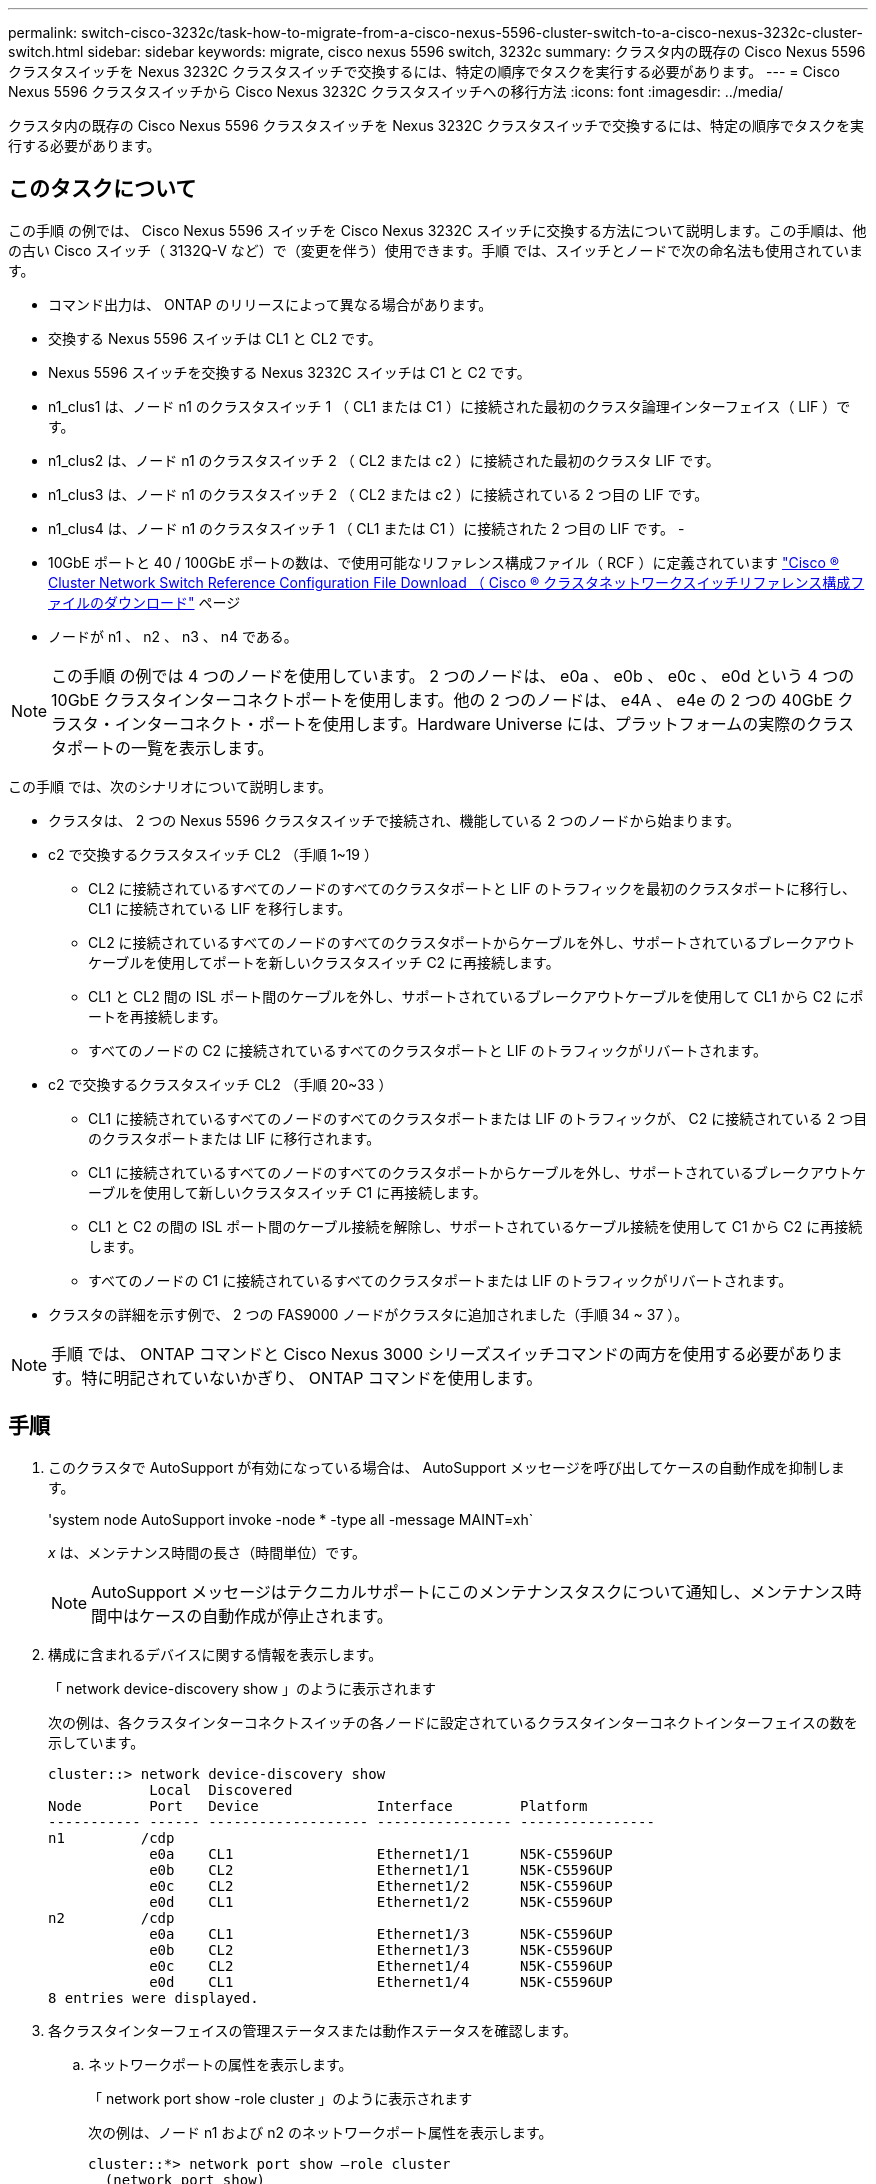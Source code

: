 ---
permalink: switch-cisco-3232c/task-how-to-migrate-from-a-cisco-nexus-5596-cluster-switch-to-a-cisco-nexus-3232c-cluster-switch.html 
sidebar: sidebar 
keywords: migrate, cisco nexus 5596 switch, 3232c 
summary: クラスタ内の既存の Cisco Nexus 5596 クラスタスイッチを Nexus 3232C クラスタスイッチで交換するには、特定の順序でタスクを実行する必要があります。 
---
= Cisco Nexus 5596 クラスタスイッチから Cisco Nexus 3232C クラスタスイッチへの移行方法
:icons: font
:imagesdir: ../media/


[role="lead"]
クラスタ内の既存の Cisco Nexus 5596 クラスタスイッチを Nexus 3232C クラスタスイッチで交換するには、特定の順序でタスクを実行する必要があります。



== このタスクについて

この手順 の例では、 Cisco Nexus 5596 スイッチを Cisco Nexus 3232C スイッチに交換する方法について説明します。この手順は、他の古い Cisco スイッチ（ 3132Q-V など）で（変更を伴う）使用できます。手順 では、スイッチとノードで次の命名法も使用されています。

* コマンド出力は、 ONTAP のリリースによって異なる場合があります。
* 交換する Nexus 5596 スイッチは CL1 と CL2 です。
* Nexus 5596 スイッチを交換する Nexus 3232C スイッチは C1 と C2 です。
* n1_clus1 は、ノード n1 のクラスタスイッチ 1 （ CL1 または C1 ）に接続された最初のクラスタ論理インターフェイス（ LIF ）です。
* n1_clus2 は、ノード n1 のクラスタスイッチ 2 （ CL2 または c2 ）に接続された最初のクラスタ LIF です。
* n1_clus3 は、ノード n1 のクラスタスイッチ 2 （ CL2 または c2 ）に接続されている 2 つ目の LIF です。
* n1_clus4 は、ノード n1 のクラスタスイッチ 1 （ CL1 または C1 ）に接続された 2 つ目の LIF です。 -
* 10GbE ポートと 40 / 100GbE ポートの数は、で使用可能なリファレンス構成ファイル（ RCF ）に定義されています https://mysupport.netapp.com/NOW/download/software/sanswitch/fcp/Cisco/netapp_cnmn/download.shtml["Cisco ® Cluster Network Switch Reference Configuration File Download （ Cisco ® クラスタネットワークスイッチリファレンス構成ファイルのダウンロード"^] ページ
* ノードが n1 、 n2 、 n3 、 n4 である。


[NOTE]
====
この手順 の例では 4 つのノードを使用しています。 2 つのノードは、 e0a 、 e0b 、 e0c 、 e0d という 4 つの 10GbE クラスタインターコネクトポートを使用します。他の 2 つのノードは、 e4A 、 e4e の 2 つの 40GbE クラスタ・インターコネクト・ポートを使用します。Hardware Universe には、プラットフォームの実際のクラスタポートの一覧を表示します。

====
この手順 では、次のシナリオについて説明します。

* クラスタは、 2 つの Nexus 5596 クラスタスイッチで接続され、機能している 2 つのノードから始まります。
* c2 で交換するクラスタスイッチ CL2 （手順 1~19 ）
+
** CL2 に接続されているすべてのノードのすべてのクラスタポートと LIF のトラフィックを最初のクラスタポートに移行し、 CL1 に接続されている LIF を移行します。
** CL2 に接続されているすべてのノードのすべてのクラスタポートからケーブルを外し、サポートされているブレークアウトケーブルを使用してポートを新しいクラスタスイッチ C2 に再接続します。
** CL1 と CL2 間の ISL ポート間のケーブルを外し、サポートされているブレークアウトケーブルを使用して CL1 から C2 にポートを再接続します。
** すべてのノードの C2 に接続されているすべてのクラスタポートと LIF のトラフィックがリバートされます。


* c2 で交換するクラスタスイッチ CL2 （手順 20~33 ）
+
** CL1 に接続されているすべてのノードのすべてのクラスタポートまたは LIF のトラフィックが、 C2 に接続されている 2 つ目のクラスタポートまたは LIF に移行されます。
** CL1 に接続されているすべてのノードのすべてのクラスタポートからケーブルを外し、サポートされているブレークアウトケーブルを使用して新しいクラスタスイッチ C1 に再接続します。
** CL1 と C2 の間の ISL ポート間のケーブル接続を解除し、サポートされているケーブル接続を使用して C1 から C2 に再接続します。
** すべてのノードの C1 に接続されているすべてのクラスタポートまたは LIF のトラフィックがリバートされます。


* クラスタの詳細を示す例で、 2 つの FAS9000 ノードがクラスタに追加されました（手順 34 ~ 37 ）。


[NOTE]
====
手順 では、 ONTAP コマンドと Cisco Nexus 3000 シリーズスイッチコマンドの両方を使用する必要があります。特に明記されていないかぎり、 ONTAP コマンドを使用します。

====


== 手順

. このクラスタで AutoSupport が有効になっている場合は、 AutoSupport メッセージを呼び出してケースの自動作成を抑制します。
+
'system node AutoSupport invoke -node * -type all -message MAINT=xh`

+
_x_ は、メンテナンス時間の長さ（時間単位）です。

+
[NOTE]
====
AutoSupport メッセージはテクニカルサポートにこのメンテナンスタスクについて通知し、メンテナンス時間中はケースの自動作成が停止されます。

====
. 構成に含まれるデバイスに関する情報を表示します。
+
「 network device-discovery show 」のように表示されます

+
次の例は、各クラスタインターコネクトスイッチの各ノードに設定されているクラスタインターコネクトインターフェイスの数を示しています。

+
[listing]
----
cluster::> network device-discovery show
            Local  Discovered
Node        Port   Device              Interface        Platform
----------- ------ ------------------- ---------------- ----------------
n1         /cdp
            e0a    CL1                 Ethernet1/1      N5K-C5596UP
            e0b    CL2                 Ethernet1/1      N5K-C5596UP
            e0c    CL2                 Ethernet1/2      N5K-C5596UP
            e0d    CL1                 Ethernet1/2      N5K-C5596UP
n2         /cdp
            e0a    CL1                 Ethernet1/3      N5K-C5596UP
            e0b    CL2                 Ethernet1/3      N5K-C5596UP
            e0c    CL2                 Ethernet1/4      N5K-C5596UP
            e0d    CL1                 Ethernet1/4      N5K-C5596UP
8 entries were displayed.
----
. 各クラスタインターフェイスの管理ステータスまたは動作ステータスを確認します。
+
.. ネットワークポートの属性を表示します。
+
「 network port show -role cluster 」のように表示されます

+
次の例は、ノード n1 および n2 のネットワークポート属性を表示します。

+
[listing]
----
cluster::*> network port show –role cluster
  (network port show)
Node: n1
                                                                       Ignore
                                                  Speed(Mbps) Health   Health
Port      IPspace      Broadcast Domain Link MTU  Admin/Oper  Status   Status
--------- ------------ ---------------- ---- ---- ----------- -------- ------
e0a       Cluster      Cluster          up   9000 auto/10000  -        -
e0b       Cluster      Cluster          up   9000 auto/10000  -        -
e0c       Cluster      Cluster          up   9000 auto/10000  -        -
e0d       Cluster      Cluster          up   9000 auto/10000  -        -

Node: n2
                                                                       Ignore
                                                  Speed(Mbps) Health   Health
Port      IPspace      Broadcast Domain Link MTU  Admin/Oper  Status   Status
--------- ------------ ---------------- ---- ---- ----------- -------- ------
e0a       Cluster      Cluster          up   9000  auto/10000 -        -
e0b       Cluster      Cluster          up   9000  auto/10000 -        -
e0c       Cluster      Cluster          up   9000  auto/10000 -        -
e0d       Cluster      Cluster          up   9000  auto/10000 -        -
8 entries were displayed.
----
.. 論理インターフェイスに関する情報を表示します。
+
「 network interface show -role cluster 」のように表示されます

+
次の例は、現在のポートを含む、クラスタ上のすべての LIF に関する一般的な情報を表示します。

+
[listing]
----
cluster::*> network interface show -role cluster
 (network interface show)
            Logical    Status     Network            Current       Current Is
Vserver     Interface  Admin/Oper Address/Mask       Node          Port    Home
----------- ---------- ---------- ------------------ ------------- ------- ----
Cluster
            n1_clus1   up/up      10.10.0.1/24       n1            e0a     true
            n1_clus2   up/up      10.10.0.2/24       n1            e0b     true
            n1_clus3   up/up      10.10.0.3/24       n1            e0c     true
            n1_clus4   up/up      10.10.0.4/24       n1            e0d     true
            n2_clus1   up/up      10.10.0.5/24       n2            e0a     true
            n2_clus2   up/up      10.10.0.6/24       n2            e0b     true
            n2_clus3   up/up      10.10.0.7/24       n2            e0c     true
            n2_clus4   up/up      10.10.0.8/24       n2            e0d     true
8 entries were displayed.
----
.. 検出されたクラスタスイッチに関する情報を表示します。
+
「 system cluster-switch show

+
次の例は、アクティブなクラスタスイッチを示しています。

+
[listing]
----
cluster::*> system cluster-switch show

Switch                        Type               Address         Model
----------------------------- ------------------ --------------- ---------------
CL1                           cluster-network    10.10.1.101     NX5596
     Serial Number: 01234567
      Is Monitored: true
            Reason:
  Software Version: Cisco Nexus Operating System (NX-OS) Software, Version
                    7.1(1)N1(1)
    Version Source: CDP
CL2                           cluster-network    10.10.1.102     NX5596
     Serial Number: 01234568
      Is Monitored: true
            Reason:
  Software Version: Cisco Nexus Operating System (NX-OS) Software, Version
                    7.1(1)N1(1)
    Version Source: CDP

2 entries were displayed.
----


. 必要に応じて新しい 3232C スイッチに適切な RCF とイメージがインストールされていることを確認し、ユーザとパスワード、ネットワークアドレス、その他のカスタマイズなどの基本的なサイトのカスタマイズを行います。
+
[NOTE]
====
この時点で両方のスイッチを準備する必要があります。

====
+
RCF およびイメージをアップグレードする必要がある場合は、次の手順を実行する必要があります。

+
.. ネットアップサポートサイトの _Cisco イーサネットスイッチ _ ページにアクセスします。
+
http://support.netapp.com/NOW/download/software/cm_switches/["Cisco イーサネットスイッチ"^]

.. 使用しているスイッチおよび必要なソフトウェアバージョンを、このページの表に記載します。
.. 該当するバージョンの RCF をダウンロードします。
.. 概要 * ページで * continue * をクリックし、ライセンス契約に同意して、 * Download * ページの手順に従ってをダウンロードします。
.. 適切なバージョンのイメージソフトウェアをダウンロードします。
+
ONTAP 8.x 以降のクラスタおよび管理ネットワークスイッチのリファレンス構成ファイル __ ダウンロードページを参照し、適切なバージョンをクリックします。

+
正しいバージョンを確認するには、 ONTAP 8.x 以降のクラスタネットワークスイッチのダウンロードページを参照してください。



. 交換する 2 番目の Nexus 5596 スイッチに関連付けられている LIF を移行します。
+
「 network interface migrate -vserver Cluster -lif LIF_name -source-node-source_node-name-node-name_– destination-node -node-name __ destination-port_destination-port-destination-port-name_`

+
次の例は、ノード n1 とノード n2 の LIF を移行していることを示しています。すべてのノードで LIF の移行が完了している必要があります。

+
[listing]
----
cluster::*> network interface migrate -vserver Cluster -lif n1_clus2 -source-node n1 –
destination-node n1 -destination-port e0a
cluster::*> network interface migrate -vserver Cluster -lif n1_clus3 -source-node n1 –
destination-node n1 -destination-port e0d
cluster::*> network interface migrate -vserver Cluster -lif n2_clus2 -source-node n2 –
destination-node n2 -destination-port e0a
cluster::*> network interface migrate -vserver Cluster -lif n2_clus3 -source-node n2 –
destination-node n2 -destination-port e0d
----
. クラスタの健常性を確認します。
+
「 network interface show -role cluster 」のように表示されます

+
次の例は、各クラスタの現在のステータスを表示します。

+
[listing]
----
cluster::*> network interface show -role cluster
 (network interface show)
            Logical    Status     Network            Current       Current Is
Vserver     Interface  Admin/Oper Address/Mask       Node          Port    Home
----------- ---------- ---------- ------------------ ------------- ------- ----
Cluster
            n1_clus1   up/up      10.10.0.1/24       n1            e0a     true
            n1_clus2   up/up      10.10.0.2/24       n1            e0a     false
            n1_clus3   up/up      10.10.0.3/24       n1            e0d     false
            n1_clus4   up/up      10.10.0.4/24       n1            e0d     true
            n2_clus1   up/up      10.10.0.5/24       n2            e0a     true
            n2_clus2   up/up      10.10.0.6/24       n2            e0a     false
            n2_clus3   up/up      10.10.0.7/24       n2            e0d     false
            n2_clus4   up/up      10.10.0.8/24       n2            e0d     true
8 entries were displayed.
----
. スイッチ CL2 に物理的に接続されているクラスタインターコネクトポートをシャットダウンします。
+
'network port modify -node node_name --port_port-name_up-admin false

+
次のコマンドは、 n1 と n2 で指定されたポートをシャットダウンしますが、すべてのノードでポートをシャットダウンする必要があります。

+
[listing]
----

cluster::*> network port modify -node n1 -port e0b -up-admin false
cluster::*> network port modify -node n1 -port e0c -up-admin false
cluster::*> network port modify -node n2 -port e0b -up-admin false
cluster::*> network port modify -node n2 -port e0c -up-admin false
----
. リモートクラスタインターフェイスに ping を実行し、 RPC サーバチェックを実行します。
+
'cluster ping-cluster -node-node-name-'

+
次の例は、ノード n1 への ping の実行後、 RPC のステータスがと表示されています。

+
[listing]
----
cluster::*> cluster ping-cluster -node n1
Host is n1
Getting addresses from network interface table...
Cluster n1_clus1 n1		e0a	10.10.0.1
Cluster n1_clus2 n1		e0b	10.10.0.2
Cluster n1_clus3 n1		e0c	10.10.0.3
Cluster n1_clus4 n1		e0d	10.10.0.4
Cluster n2_clus1 n2		e0a	10.10.0.5
Cluster n2_clus2 n2		e0b	10.10.0.6
Cluster n2_clus3 n2		e0c	10.10.0.7
Cluster n2_clus4 n2		e0d	10.10.0.8

Local = 10.10.0.1 10.10.0.2 10.10.0.3 10.10.0.4
Remote = 10.10.0.5 10.10.0.6 10.10.0.7 10.10.0.8
Cluster Vserver Id = 4294967293
Ping status:
....
Basic connectivity succeeds on 16 path(s)
Basic connectivity fails on 0 path(s)
................
Detected 1500 byte MTU on 16 path(s):
    Local 10.10.0.1 to Remote 10.10.0.5
    Local 10.10.0.1 to Remote 10.10.0.6
    Local 10.10.0.1 to Remote 10.10.0.7
    Local 10.10.0.1 to Remote 10.10.0.8
    Local 10.10.0.2 to Remote 10.10.0.5
    Local 10.10.0.2 to Remote 10.10.0.6
    Local 10.10.0.2 to Remote 10.10.0.7
    Local 10.10.0.2 to Remote 10.10.0.8
    Local 10.10.0.3 to Remote 10.10.0.5
    Local 10.10.0.3 to Remote 10.10.0.6
    Local 10.10.0.3 to Remote 10.10.0.7
    Local 10.10.0.3 to Remote 10.10.0.8
    Local 10.10.0.4 to Remote 10.10.0.5
    Local 10.10.0.4 to Remote 10.10.0.6
    Local 10.10.0.4 to Remote 10.10.0.7
    Local 10.10.0.4 to Remote 10.10.0.8
Larger than PMTU communication succeeds on 16 path(s)
RPC status:
4 paths up, 0 paths down (tcp check)
4 paths up, 0 paths down (udp check
----
. Cisco'shutdown' コマンドを使用して、アクティブな Nexus 5596 スイッチ CL1 で ISL 41 ～ 48 をシャットダウンします。
+
Cisco コマンドの詳細については、『』の該当するガイドを参照してください https://www.cisco.com/c/en/us/support/switches/nexus-3000-series-switches/products-command-reference-list.html["Cisco Nexus 3000 シリーズ NX-OS コマンドリファレンス"^]。

+
次の例は、 Nexus 5596 スイッチ CL1 で ISL 41~48 をシャットダウンしている状態を示しています。

+
[listing]
----


(CL1)# configure
(CL1)(Config)# interface e1/41-48
(CL1)(config-if-range)# shutdown
(CL1)(config-if-range)# exit
(CL1)(Config)# exit
(CL1)#
----
. 適切な Cisco コマンドを使用して、 CL1 と C2 の間に一時的な ISL を構築します。
+
Cisco コマンドの詳細については、『』の該当するガイドを参照してください https://www.cisco.com/c/en/us/support/switches/nexus-3000-series-switches/products-command-reference-list.html["Cisco Nexus 3000 シリーズ NX-OS コマンドリファレンス"^]。

+
次の例は、 CL1 と C2 の間に一時的な ISL をセットアップしています。

+
[source, nolinebreak]
----

C2# configure
C2(config)# interface port-channel 2
C2(config-if)# switchport mode trunk
C2(config-if)# spanning-tree port type network
C2(config-if)# mtu 9216
C2(config-if)# interface breakout module 1 port 24 map 10g-4x
C2(config)# interface e1/24/1-4
C2(config-if-range)# switchport mode trunk
C2(config-if-range)# mtu 9216
C2(config-if-range)# channel-group 2 mode active
C2(config-if-range)# exit
C2(config-if)# exit
----
. すべてのノードで、 Nexus 5596 スイッチ CL2 に接続されているすべてのケーブルを外します。
+
サポートされているケーブル接続を使用して、すべてのノードの切断されたポートを Nexus 3232C スイッチ C2 に再接続します。

. Nexus 5596 スイッチ CL2 からすべてのケーブルを取り外します。
+
新しい Cisco 3232C スイッチのポート 1/24 に接続している適切な Cisco QSFP / SFP+ ブレークアウトケーブル C2 を、既存の Nexus 5596 、 CL1 のポート 45 ～ 48 に接続します。

. アクティブな Nexus 5596 スイッチ CL1 で ISL ポート 45~48 を起動します。
+
Cisco コマンドの詳細については、『』の該当するガイドを参照してください https://www.cisco.com/c/en/us/support/switches/nexus-3000-series-switches/products-command-reference-list.html["Cisco Nexus 3000 シリーズ NX-OS コマンドリファレンス"^]。

+
次の例は、 ISL ポート 45~48 を起動します。

+
[listing]
----

(CL1)# configure
(CL1)(Config)# interface e1/45-48
(CL1)(config-if-range)# no shutdown
(CL1)(config-if-range)# exit
(CL1)(Config)# exit
(CL1)#
----
. Nexus 5596 スイッチ CL1 の ISL が「 up 」であることを確認します。
+
Cisco コマンドの詳細については、『』の該当するガイドを参照してください https://www.cisco.com/c/en/us/support/switches/nexus-3000-series-switches/products-command-reference-list.html["Cisco Nexus 3000 シリーズ NX-OS コマンドリファレンス"^]。

+
次の例は、ポート Eth1/45 ～ Eth1/48 を示しています（ P ）。つまり、 ISL ポートはポートチャネル内で「 up 」になっています。

+
[listing]
----

CL1# show port-channel summary
Flags: D - Down         P - Up in port-channel (members)
       I - Individual   H - Hot-standby (LACP only)
       s - Suspended    r - Module-removed
       S - Switched     R - Routed
       U - Up (port-channel)
       M - Not in use. Min-links not met
--------------------------------------------------------------------------------
Group Port-        Type   Protocol  Member Ports
      Channel
--------------------------------------------------------------------------------
1     Po1(SU)      Eth    LACP      Eth1/41(D)   Eth1/42(D)   Eth1/43(D)
                                    Eth1/44(D)   Eth1/45(P)   Eth1/46(P)
                                    Eth1/47(P)   Eth1/48(P)
----
. インターフェイス Eth1/45-48 の実行コンフィギュレーションにすでに「 channel-group 1 mode active 」が含まれていることを確認します。
. すべてのノードで、 3232C スイッチ C2 に接続されているすべてのクラスタインターコネクトポートを起動します。
+
'network port modify -node node_name --port_port-name_up-admin true

+
次の例は、ノード n1 および n2 で指定されたポートが起動されていることを示しています。

+
[listing]
----

cluster::*> network port modify -node n1 -port e0b -up-admin true
cluster::*> network port modify -node n1 -port e0c -up-admin true
cluster::*> network port modify -node n2 -port e0b -up-admin true
cluster::*> network port modify -node n2 -port e0c -up-admin true
----
. すべてのノードで、 C2 に接続されている移行済みのクラスタインターコネクト LIF をすべてリバートします。
+
network interface revert -vserver Cluster -lif LIF_name です

+
次の例は、移行されたクラスタ LIF をホームポートにリバートする方法を示しています。

+
[listing]
----
cluster::*> network interface revert -vserver Cluster -lif n1_clus2
cluster::*> network interface revert -vserver Cluster -lif n1_clus3
cluster::*> network interface revert -vserver Cluster -lif n2_clus2
cluster::*> network interface revert -vserver Cluster -lif n2_clus3
----
. すべてのクラスタインターコネクトポートがホームにリバートされたことを確認します。
+
「 network interface show -role cluster 」のように表示されます

+
次の例は、 clus2 の LIF がそれぞれのホームポートにリバートされたことを示しています。「 Is Home 」列の「 Current Port 」列のポートのステータスが「 true 」の場合、 LIF が正常にリバートされたことを示しています。Is Home の値が false の場合、 LIF はリバートされていません。

+
[listing]
----
cluster::*> network interface show -role cluster
(network interface show)
            Logical    Status     Network            Current       Current Is
Vserver     Interface  Admin/Oper Address/Mask       Node          Port    Home
----------- ---------- ---------- ------------------ ------------- ------- ----
Cluster
            n1_clus1   up/up      10.10.0.1/24       n1            e0a     true
            n1_clus2   up/up      10.10.0.2/24       n1            e0b     true
            n1_clus3   up/up      10.10.0.3/24       n1            e0c     true
            n1_clus4   up/up      10.10.0.4/24       n1            e0d     true
            n2_clus1   up/up      10.10.0.5/24       n2            e0a     true
            n2_clus2   up/up      10.10.0.6/24       n2            e0b     true
            n2_clus3   up/up      10.10.0.7/24       n2            e0c     true
            n2_clus4   up/up      10.10.0.8/24       n2            e0d     true
8 entries were displayed.
----
. クラスタポートが接続されたことを確認します。
+
「 network port show -role cluster 」のように表示されます

+
次の例は ' 前の network port modify コマンドの結果を示しており ' すべてのクラスタ・インターコネクトが up であることを確認しています

+
[listing]
----
cluster::*> network port show -role cluster
  (network port show)
Node: n1
                                                                       Ignore
                                                  Speed(Mbps) Health   Health
Port      IPspace      Broadcast Domain Link MTU  Admin/Oper  Status   Status
--------- ------------ ---------------- ---- ---- ----------- -------- ------
e0a       Cluster      Cluster          up   9000 auto/10000  -        -
e0b       Cluster      Cluster          up   9000 auto/10000  -        -
e0c       Cluster      Cluster          up   9000 auto/10000  -        -
e0d       Cluster      Cluster          up   9000 auto/10000  -        -

Node: n2
                                                                       Ignore
                                                  Speed(Mbps) Health   Health
Port      IPspace      Broadcast Domain Link MTU  Admin/Oper  Status   Status
--------- ------------ ---------------- ---- ---- ----------- -------- ------
e0a       Cluster      Cluster          up   9000  auto/10000 -        -
e0b       Cluster      Cluster          up   9000  auto/10000 -        -
e0c       Cluster      Cluster          up   9000  auto/10000 -        -
e0d       Cluster      Cluster          up   9000  auto/10000 -        -
8 entries were displayed.
----
. リモートクラスタインターフェイスに ping を実行し、 RPC サーバチェックを実行します。
+
cluster ping-cluster -node node-name

+
次の例は、ノード n1 への ping の実行後、 RPC のステータスがと表示されています。

+
[listing]
----
cluster::*> cluster ping-cluster -node n1
Host is n1
Getting addresses from network interface table...
Cluster n1_clus1 n1		e0a	10.10.0.1
Cluster n1_clus2 n1		e0b	10.10.0.2
Cluster n1_clus3 n1		e0c	10.10.0.3
Cluster n1_clus4 n1		e0d	10.10.0.4
Cluster n2_clus1 n2		e0a	10.10.0.5
Cluster n2_clus2 n2		e0b	10.10.0.6
Cluster n2_clus3 n2		e0c	10.10.0.7
Cluster n2_clus4 n2		e0d	10.10.0.8

Local = 10.10.0.1 10.10.0.2 10.10.0.3 10.10.0.4
Remote = 10.10.0.5 10.10.0.6 10.10.0.7 10.10.0.8
Cluster Vserver Id = 4294967293
Ping status:
....
Basic connectivity succeeds on 16 path(s)
Basic connectivity fails on 0 path(s)
................
Detected 1500 byte MTU on 16 path(s):
    Local 10.10.0.1 to Remote 10.10.0.5
    Local 10.10.0.1 to Remote 10.10.0.6
    Local 10.10.0.1 to Remote 10.10.0.7
    Local 10.10.0.1 to Remote 10.10.0.8
    Local 10.10.0.2 to Remote 10.10.0.5
    Local 10.10.0.2 to Remote 10.10.0.6
    Local 10.10.0.2 to Remote 10.10.0.7
    Local 10.10.0.2 to Remote 10.10.0.8
    Local 10.10.0.3 to Remote 10.10.0.5
    Local 10.10.0.3 to Remote 10.10.0.6
    Local 10.10.0.3 to Remote 10.10.0.7
    Local 10.10.0.3 to Remote 10.10.0.8
    Local 10.10.0.4 to Remote 10.10.0.5
    Local 10.10.0.4 to Remote 10.10.0.6
    Local 10.10.0.4 to Remote 10.10.0.7
    Local 10.10.0.4 to Remote 10.10.0.8
Larger than PMTU communication succeeds on 16 path(s)
RPC status:
4 paths up, 0 paths down (tcp check)
4 paths up, 0 paths down (udp check)
----
. クラスタ内の各ノードで、交換する最初の Nexus 5596 スイッチ CL1 に関連付けられているインターフェイスを移行します。
+
network interface migrate -vserver Cluster -lif LIF_name -source-node-source_node-name-destination-node-name-destination-node-name-destination-port_destination-port_destination-port-name_`

+
次の例は、ノード n1 および n2 で移行するポートまたは LIF を示しています。

+
[listing]
----

cluster::*> network interface migrate -vserver Cluster -lif n1_clus1 -source-node n1 -
destination-node n1 -destination-port e0b
cluster::*> network interface migrate -vserver Cluster -lif n1_clus4 -source-node n1 -
destination-node n1 -destination-port e0c
cluster::*> network interface migrate -vserver Cluster -lif n2_clus1 -source-node n2 -
destination-node n2 -destination-port e0b
cluster::*> network interface migrate -vserver Cluster -lif n2_clus4 -source-node n2 -
destination-node n2 -destination-port e0c
----
. クラスタのステータスを確認します。
+
「 network interface show 」を参照してください

+
次の例は、必要なクラスタ LIF が、クラスタスイッチ c2 でホストされている適切なクラスタポートに移行されたことを示しています。

+
[listing]
----
cluster::*> network interface show

            Logical    Status     Network            Current       Current Is
Vserver     Interface  Admin/Oper Address/Mask       Node          Port    Home
----------- ---------- ---------- ------------------ ------------- ------- ----
Cluster
            n1_clus1   up/up      10.10.0.1/24       n1            e0b     false
            n1_clus2   up/up      10.10.0.2/24       n1            e0b     true
            n1_clus3   up/up      10.10.0.3/24       n1            e0c     true
            n1_clus4   up/up      10.10.0.4/24       n1            e0c     false
            n2_clus1   up/up      10.10.0.5/24       n2            e0b     false
            n2_clus2   up/up      10.10.0.6/24       n2            e0b     true
            n2_clus3   up/up      10.10.0.7/24       n2            e0c     true
            n2_clus4   up/up      10.10.0.8/24       n2            e0c     false
8 entries were displayed.

----- ------- ----
----
. すべてのノードで、 CL1 に接続されているノードポートをシャットダウンします。
+
'network port modify -node node_name --port_port-name_up-admin false

+
次の例は、ノード n1 および n2 で指定されたポートをシャットダウンしている状態を示しています。

+
[listing]
----

cluster::*> network port modify -node n1 -port e0a -up-admin false
cluster::*> network port modify -node n1 -port e0d -up-admin false
cluster::*> network port modify -node n2 -port e0a -up-admin false
cluster::*> network port modify -node n2 -port e0d -up-admin false
----
. アクティブな 3232C スイッチ C2 の ISL 24 、 31 、および 32 をシャットダウンします。
+
Cisco コマンドの詳細については、『』の該当するガイドを参照してください https://www.cisco.com/c/en/us/support/switches/nexus-3000-series-switches/products-command-reference-list.html["Cisco Nexus 3000 シリーズ NX-OS コマンドリファレンス"^]。

+
次の例は、 ISL をシャットダウンする場合を示しています。

+
[source, noline]
----

C2# configure
C2(Config)# interface e1/24/1-4
C2(config-if-range)# shutdown
C2(config-if-range)# exit
C2(config)# interface 1/31-32
C2(config-if-range)# shutdown
C2(config-if-range)# exit
C2(config-if)# exit
C2#
----
. すべてのノードで、 Nexus 5596 スイッチ CL1 に接続されているすべてのケーブルを取り外します。
+
サポートされているケーブル接続を使用して、すべてのノードの切断されたポートを Nexus 3232C スイッチ C1 に再接続します。

. Nexus 3232C C2 ポート e1/24 から QSFP ブレークアウトケーブルを取り外します。
+
サポートされている Cisco QSFP 光ファイバケーブルまたは直接接続ケーブルを使用して、 C1 のポート e1/31 および e1/32 を c2 のポート e1/31 および e1/32 に接続します。

. ポート 24 の設定を復元し、 C2 の一時ポートチャネル 2 を削除します。
+
Cisco コマンドの詳細については、『』の該当するガイドを参照してください https://www.cisco.com/c/en/us/support/switches/nexus-3000-series-switches/products-command-reference-list.html["Cisco Nexus 3000 シリーズ NX-OS コマンドリファレンス"^]。

+
次に、適切な Cisco コマンドを使用して、ポート M24 の設定を復元する例を示します。

+
[source, nolinebreak]
----

C2# configure
C2(config)# no interface breakout module 1 port 24 map 10g-4x
C2(config)# no interface port-channel 2
C2(config-if)# int e1/24
C2(config-if)# description 40GbE Node Port
C2(config-if)# spanning-tree port type edge
C2(config-if)# spanning-tree bpduguard enable
C2(config-if)# mtu 9216
C2(config-if-range)# exit
C2(config)# exit
C2# copy running-config startup-config
[########################################] 100%
Copy Complete.
----
. アクティブな 3232C スイッチである c2 の ISL ポート 31 および 32 を起動するには、次の Cisco コマンドを入力します。 no shutdown
+
Cisco コマンドの詳細については、『』の該当するガイドを参照してください https://www.cisco.com/c/en/us/support/switches/nexus-3000-series-switches/products-command-reference-list.html["Cisco Nexus 3000 シリーズ NX-OS コマンドリファレンス"^]。

+
次の例は、 3232C スイッチ C2 で起動された Cisco コマンドの switchname configure を示しています。

+
[listing]
----

C2# configure
C2(config)# interface ethernet 1/31-32
C2(config-if-range)# no shutdown
----
. 3232C スイッチ C2 の ISL 接続が「 up 」になっていることを確認します。
+
Cisco コマンドの詳細については、『』の該当するガイドを参照してください https://www.cisco.com/c/en/us/support/switches/nexus-3000-series-switches/products-command-reference-list.html["Cisco Nexus 3000 シリーズ NX-OS コマンドリファレンス"^]。

+
ポート Eth1/31 および Eth1/32 は（ P ）を示している必要があります。これは、両方の ISL ポートがポートチャネル内で稼働していることを意味します

+
[listing]
----

C1# show port-channel summary
Flags: D - Down         P - Up in port-channel (members)
       I - Individual   H - Hot-standby (LACP only)
       s - Suspended    r - Module-removed
       S - Switched     R - Routed
       U - Up (port-channel)
       M - Not in use. Min-links not met
--------------------------------------------------------------------------------
Group Port-        Type   Protocol  Member Ports
      Channel
--------------------------------------------------------------------------------
1     Po1(SU)      Eth    LACP      Eth1/31(P)   Eth1/32(P)
----
. すべてのノードで、新しい 3232C スイッチ C1 ：「 network port modify 」に接続されているすべてのクラスタインターコネクトポートを起動します
+
次の例は、 3232C スイッチ C1 の n1 および n2 ですべてのクラスタインターコネクトポートを起動していることを示しています。

+
[listing]
----

cluster::*> network port modify -node n1 -port e0a -up-admin true
cluster::*> network port modify -node n1 -port e0d -up-admin true
cluster::*> network port modify -node n2 -port e0a -up-admin true
cluster::*> network port modify -node n2 -port e0d -up-admin true
----
. クラスタノードポートのステータスを確認します。
+
「 network port show 」のように表示されます

+
次の例は、新しい 3232C スイッチ C1 のすべてのノードのすべてのクラスタインターコネクトポートが稼働していることを確認します。

+
[listing]
----
cluster::*> network port show –role cluster
  (network port show)
Node: n1
                                                                       Ignore
                                                  Speed(Mbps) Health   Health
Port      IPspace      Broadcast Domain Link MTU  Admin/Oper  Status   Status
--------- ------------ ---------------- ---- ---- ----------- -------- ------
e0a       Cluster      Cluster          up   9000 auto/10000  -        -
e0b       Cluster      Cluster          up   9000 auto/10000  -        -
e0c       Cluster      Cluster          up   9000 auto/10000  -        -
e0d       Cluster      Cluster          up   9000 auto/10000  -        -

Node: n2
                                                                       Ignore
                                                  Speed(Mbps) Health   Health
Port      IPspace      Broadcast Domain Link MTU  Admin/Oper  Status   Status
--------- ------------ ---------------- ---- ---- ----------- -------- ------
e0a       Cluster      Cluster          up   9000  auto/10000 -        -
e0b       Cluster      Cluster          up   9000  auto/10000 -        -
e0c       Cluster      Cluster          up   9000  auto/10000 -        -
e0d       Cluster      Cluster          up   9000  auto/10000 -        -
8 entries were displayed.
----
. すべてのノードで、特定のクラスタ LIF をそれぞれのホームポートにリバートします。
+
network interface revert -server Cluster -lif LIF_name です

+
次の例は、ノード n1 および n2 のホームポートにリバートする特定のクラスタ LIF を示しています。

+
[listing]
----
cluster::*> network interface revert -vserver Cluster -lif n1_clus1
cluster::*> network interface revert -vserver Cluster -lif n1_clus4
cluster::*> network interface revert -vserver Cluster -lif n2_clus1
cluster::*> network interface revert -vserver Cluster -lif n2_clus4
----
. インターフェイスがホームになっていることを確認します。
+
「 network interface show -role cluster 」のように表示されます

+
次の例は 'n1 と n2 のクラスタ・インターコネクト・インターフェイスのステータスを 'Up' および Is Home' に示しています

+
[listing]
----
cluster::*> network interface show -role cluster
 (network interface show)
            Logical    Status     Network            Current       Current Is
Vserver     Interface  Admin/Oper Address/Mask       Node          Port    Home
----------- ---------- ---------- ------------------ ------------- ------- ----
Cluster
            n1_clus1   up/up      10.10.0.1/24       n1            e0a     true
            n1_clus2   up/up      10.10.0.2/24       n1            e0b     true
            n1_clus3   up/up      10.10.0.3/24       n1            e0c     true
            n1_clus4   up/up      10.10.0.4/24       n1            e0d     true
            n2_clus1   up/up      10.10.0.5/24       n2            e0a     true
            n2_clus2   up/up      10.10.0.6/24       n2            e0b     true
            n2_clus3   up/up      10.10.0.7/24       n2            e0c     true
            n2_clus4   up/up      10.10.0.8/24       n2            e0d     true
8 entries were displayed.
----
. リモートクラスタインターフェイスに ping を実行し、 RPC サーバチェックを実行します。
+
'cluster ping-cluster -node-node-name-'

+
次の例は、ノード n1 への ping の実行後、 RPC のステータスがと表示されています。

+
[listing]
----
cluster::*> cluster ping-cluster -node n1
Host is n1
Getting addresses from network interface table...
Cluster n1_clus1 n1		e0a	10.10.0.1
Cluster n1_clus2 n1		e0b	10.10.0.2
Cluster n1_clus3 n1		e0c	10.10.0.3
Cluster n1_clus4 n1		e0d	10.10.0.4
Cluster n2_clus1 n2		e0a	10.10.0.5
Cluster n2_clus2 n2		e0b	10.10.0.6
Cluster n2_clus3 n2		e0c	10.10.0.7
Cluster n2_clus4 n2		e0d	10.10.0.8

Local = 10.10.0.1 10.10.0.2 10.10.0.3 10.10.0.4
Remote = 10.10.0.5 10.10.0.6 10.10.0.7 10.10.0.8
Cluster Vserver Id = 4294967293
Ping status:
....
Basic connectivity succeeds on 16 path(s)
Basic connectivity fails on 0 path(s)
................
Detected 1500 byte MTU on 16 path(s):
    Local 10.10.0.1 to Remote 10.10.0.5
    Local 10.10.0.1 to Remote 10.10.0.6
    Local 10.10.0.1 to Remote 10.10.0.7
    Local 10.10.0.1 to Remote 10.10.0.8
    Local 10.10.0.2 to Remote 10.10.0.5
    Local 10.10.0.2 to Remote 10.10.0.6
    Local 10.10.0.2 to Remote 10.10.0.7
    Local 10.10.0.2 to Remote 10.10.0.8
    Local 10.10.0.3 to Remote 10.10.0.5
    Local 10.10.0.3 to Remote 10.10.0.6
    Local 10.10.0.3 to Remote 10.10.0.7
    Local 10.10.0.3 to Remote 10.10.0.8
    Local 10.10.0.4 to Remote 10.10.0.5
    Local 10.10.0.4 to Remote 10.10.0.6
    Local 10.10.0.4 to Remote 10.10.0.7
    Local 10.10.0.4 to Remote 10.10.0.8
Larger than PMTU communication succeeds on 16 path(s)
RPC status:
4 paths up, 0 paths down (tcp check)
4 paths up, 0 paths down (udp check)
----
. Nexus 3232C クラスタスイッチにノードを追加してクラスタを拡張します。
+
次の例では、 Nexus 3232C クラスタスイッチの両方で、ノード n3 と n4 のそれぞれのポート e1/7 と e1/8 に 40 GbE クラスタポートが接続され、両方のノードがクラスタに参加しています。使用する 40GbE クラスタインターコネクトポートは、 e4A および e4e です。

. 構成に含まれるデバイスに関する情報を表示します。
+
** 「 network device-discovery show 」のように表示されます
** 「 network port show -role cluster 」のように表示されます
** 「 network interface show -role cluster 」のように表示されます
** 「 system cluster-switch show
+
[listing]
----
cluster::> network device-discovery show
            Local  Discovered
Node        Port   Device              Interface        Platform
----------- ------ ------------------- ---------------- ----------------
n1         /cdp
            e0a    C1                 Ethernet1/1/1    N3K-C3232C
            e0b    C2                 Ethernet1/1/1    N3K-C3232C
            e0c    C2                 Ethernet1/1/2    N3K-C3232C
            e0d    C1                 Ethernet1/1/2    N3K-C3232C
n2         /cdp
            e0a    C1                 Ethernet1/1/3    N3K-C3232C
            e0b    C2                 Ethernet1/1/3    N3K-C3232C
            e0c    C2                 Ethernet1/1/4    N3K-C3232C
            e0d    C1                 Ethernet1/1/4    N3K-C3232C
n3         /cdp
            e4a    C1                 Ethernet1/7      N3K-C3232C
            e4e    C2                 Ethernet1/7      N3K-C3232C
n4         /cdp
            e4a    C1                 Ethernet1/8      N3K-C3232C
            e4e    C2                 Ethernet1/8      N3K-C3232C
12 entries were displayed.
----
+
[listing]
----
cluster::*> network port show –role cluster
  (network port show)
Node: n1
                                                                       Ignore
                                                  Speed(Mbps) Health   Health
Port      IPspace      Broadcast Domain Link MTU  Admin/Oper  Status   Status
--------- ------------ ---------------- ---- ---- ----------- -------- ------
e0a       Cluster      Cluster          up   9000 auto/10000  -        -
e0b       Cluster      Cluster          up   9000 auto/10000  -        -
e0c       Cluster      Cluster          up   9000 auto/10000  -        -
e0d       Cluster      Cluster          up   9000 auto/10000  -        -

Node: n2
                                                                       Ignore
                                                  Speed(Mbps) Health   Health
Port      IPspace      Broadcast Domain Link MTU  Admin/Oper  Status   Status
--------- ------------ ---------------- ---- ---- ----------- -------- ------
e0a       Cluster      Cluster          up   9000  auto/10000 -        -
e0b       Cluster      Cluster          up   9000  auto/10000 -        -
e0c       Cluster      Cluster          up   9000  auto/10000 -        -
e0d       Cluster      Cluster          up   9000  auto/10000 -        -

Node: n3
                                                                       Ignore
                                                  Speed(Mbps) Health   Health
Port      IPspace      Broadcast Domain Link MTU  Admin/Oper  Status   Status
--------- ------------ ---------------- ---- ---- ----------- -------- ------
e4a       Cluster      Cluster          up   9000 auto/40000  -        -
e4e       Cluster      Cluster          up   9000 auto/40000  -        -

Node: n4
                                                                       Ignore
                                                  Speed(Mbps) Health   Health
Port      IPspace      Broadcast Domain Link MTU  Admin/Oper  Status   Status
--------- ------------ ---------------- ---- ---- ----------- -------- ------
e4a       Cluster      Cluster          up   9000 auto/40000  -        -
e4e       Cluster      Cluster          up   9000 auto/40000  -        -
12 entries were displayed.
----
+
[listing]
----
cluster::*> network interface show -role cluster
 (network interface show)
            Logical    Status     Network            Current       Current Is
Vserver     Interface  Admin/Oper Address/Mask       Node          Port    Home
----------- ---------- ---------- ------------------ ------------- ------- ----
Cluster
            n1_clus1   up/up      10.10.0.1/24       n1            e0a     true
            n1_clus2   up/up      10.10.0.2/24       n1            e0b     true
            n1_clus3   up/up      10.10.0.3/24       n1            e0c     true
            n1_clus4   up/up      10.10.0.4/24       n1            e0d     true
            n2_clus1   up/up      10.10.0.5/24       n2            e0a     true
            n2_clus2   up/up      10.10.0.6/24       n2            e0b     true
            n2_clus3   up/up      10.10.0.7/24       n2            e0c     true
            n2_clus4   up/up      10.10.0.8/24       n2            e0d     true
            n3_clus1   up/up      10.10.0.9/24       n3            e4a     true
            n3_clus2   up/up      10.10.0.10/24      n3            e4e     true
            n4_clus1   up/up      10.10.0.11/24      n4            e4a     true
            n4_clus2   up/up      10.10.0.12/24      n4            e4e     true
12 entries were displayed.
----


+
[listing]
----
cluster::*> system cluster-switch show

Switch                      Type               Address          Model
--------------------------- ------------------ ---------------- ---------------
C1                          cluster-network    10.10.1.103      NX3232C
     Serial Number: FOX000001
      Is Monitored: true
            Reason:
  Software Version: Cisco Nexus Operating System (NX-OS) Software, Version
                    7.0(3)I4(1)
    Version Source: CDP

C2                          cluster-network     10.10.1.104      NX3232C
     Serial Number: FOX000002
      Is Monitored: true
            Reason:
  Software Version: Cisco Nexus Operating System (NX-OS) Software, Version
                    7.0(3)I4(1)
    Version Source: CDP

CL1                           cluster-network   10.10.1.101     NX5596
     Serial Number: 01234567
      Is Monitored: true
            Reason:
  Software Version: Cisco Nexus Operating System (NX-OS) Software, Version
                    7.1(1)N1(1)
    Version Source: CDP
CL2                           cluster-network    10.10.1.102     NX5596
     Serial Number: 01234568
      Is Monitored: true
            Reason:
  Software Version: Cisco Nexus Operating System (NX-OS) Software, Version
                    7.1(1)N1(1)
    Version Source: CDP

4 entries were displayed.
----
. 置き換えられた Nexus 5596 が自動的に削除されない場合は 'system cluster-switch delete -device switch-name コマンドを使用して削除します system cluster-switch delete -device switch-name
+
[listing]
----
cluster::> system cluster-switch delete –device CL1
cluster::> system cluster-switch delete –device CL2
----
. 適切なクラスタ・スイッチが監視されていることを確認します system cluster-switch show
+
[listing]
----
cluster::> system cluster-switch show

Switch                      Type               Address          Model
--------------------------- ------------------ ---------------- ---------------
C1                          cluster-network    10.10.1.103      NX3232C
     Serial Number: FOX000001
      Is Monitored: true
            Reason:
  Software Version: Cisco Nexus Operating System (NX-OS) Software, Version
                    7.0(3)I4(1)
    Version Source: CDP

C2                          cluster-network     10.10.1.104      NX3232C
     Serial Number: FOX000002
      Is Monitored: true
            Reason:
  Software Version: Cisco Nexus Operating System (NX-OS) Software, Version
                    7.0(3)I4(1)
    Version Source: CDP

2 entries were displayed.
----
. スイッチ関連のログファイルを収集するために、クラスタスイッチヘルスモニタのログ収集機能を有効にします。
+
「 system cluster-switch log setup -password 」と入力します

+
'system cluster-switch log enable-colion

+
[listing]
----
cluster::*> system cluster-switch log setup-password
Enter the switch name: <return>
The switch name entered is not recognized.
Choose from the following list:
C1
C2

cluster::*> system cluster-switch log setup-password

Enter the switch name: C1
RSA key fingerprint is e5:8b:c6:dc:e2:18:18:09:36:63:d9:63:dd:03:d9:cc
Do you want to continue? {y|n}::[n] y

Enter the password: <enter switch password>
Enter the password again: <enter switch password>

cluster1::*> system cluster-switch log setup-password

Enter the switch name: C2
RSA key fingerprint is 57:49:86:a1:b9:80:6a:61:9a:86:8e:3c:e3:b7:1f:b1
Do you want to continue? {y|n}:: [n] y

Enter the password: <enter switch password>
Enter the password again: <enter switch password>

cluster::*> system cluster-switch log enable-collection

Do you want to enable cluster log collection for all nodes in the cluster?
{y|n}: [n] y

Enabling cluster switch log collection.

cluster::*>
----
+
[NOTE]
====
これらのコマンドのいずれかでエラーが返される場合は、ネットアップサポートにお問い合わせください。

====
. ケースの自動作成を抑制した場合は、 AutoSupport メッセージを呼び出して作成を再度有効にします。
+
「 system node AutoSupport invoke -node * -type all -message MAINT= end 」というメッセージが表示されます



* 関連情報 *

http://support.netapp.com/NOW/download/software/cm_switches/["Cisco Ethernet Switch 概要 ページ"^]

http://hwu.netapp.com["Hardware Universe"^]
